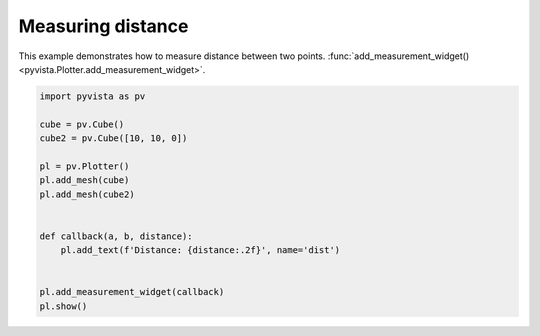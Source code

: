 
.. DO NOT EDIT.
.. THIS FILE WAS AUTOMATICALLY GENERATED BY SPHINX-GALLERY.
.. TO MAKE CHANGES, EDIT THE SOURCE PYTHON FILE:
.. "examples/02-plot/distance_measurement.py"
.. LINE NUMBERS ARE GIVEN BELOW.

.. only:: html

    .. note::
        :class: sphx-glr-download-link-note

        :ref:`Go to the end <sphx_glr_download_examples_02-plot_distance_measurement.py>`
        to download the full example code

.. rst-class:: sphx-glr-example-title

.. _sphx_glr_examples_02-plot_distance_measurement.py:


.. _distance_measurement_example:

Measuring distance
~~~~~~~~~~~~~~~~~~
This example demonstrates how to measure distance between two points.
:func:`add_measurement_widget() <pyvista.Plotter.add_measurement_widget>`.

.. GENERATED FROM PYTHON SOURCE LINES 10-26



.. image-sg:: /examples/02-plot/images/sphx_glr_distance_measurement_001.png
   :alt: distance measurement
   :srcset: /examples/02-plot/images/sphx_glr_distance_measurement_001.png
   :class: sphx-glr-single-img





.. code-block:: default

    import pyvista as pv

    cube = pv.Cube()
    cube2 = pv.Cube([10, 10, 0])

    pl = pv.Plotter()
    pl.add_mesh(cube)
    pl.add_mesh(cube2)


    def callback(a, b, distance):
        pl.add_text(f'Distance: {distance:.2f}', name='dist')


    pl.add_measurement_widget(callback)
    pl.show()


.. rst-class:: sphx-glr-timing

   **Total running time of the script:** ( 0 minutes  0.509 seconds)


.. _sphx_glr_download_examples_02-plot_distance_measurement.py:

.. only:: html

  .. container:: sphx-glr-footer sphx-glr-footer-example




    .. container:: sphx-glr-download sphx-glr-download-python

      :download:`Download Python source code: distance_measurement.py <distance_measurement.py>`

    .. container:: sphx-glr-download sphx-glr-download-jupyter

      :download:`Download Jupyter notebook: distance_measurement.ipynb <distance_measurement.ipynb>`


.. only:: html

 .. rst-class:: sphx-glr-signature

    `Gallery generated by Sphinx-Gallery <https://sphinx-gallery.github.io>`_
